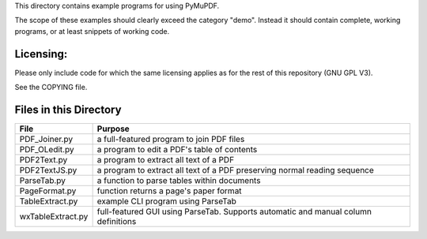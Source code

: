 This directory contains example programs for using PyMuPDF.

The scope of these examples should clearly exceed the category "demo".
Instead it should contain complete, working programs, or at least snippets of working code.

==========
Licensing:
==========
Please only include code for which the same licensing applies as for the rest of this repository (GNU GPL V3).

See the COPYING file.

=========================
Files in this Directory
=========================

======================= ====================================================================================
File                    Purpose
======================= ====================================================================================
PDF_Joiner.py           a full-featured program to join PDF files
PDF_OLedit.py           a program to edit a PDF's table of contents
PDF2Text.py             a program to extract all text of a PDF
PDF2TextJS.py           a program to extract all text of a PDF preserving normal reading sequence
ParseTab.py             a function to parse tables within documents
PageFormat.py           function returns a page's paper format
TableExtract.py         example CLI program using ParseTab
wxTableExtract.py       full-featured GUI using ParseTab. Supports automatic and manual column definitions
======================= ====================================================================================
